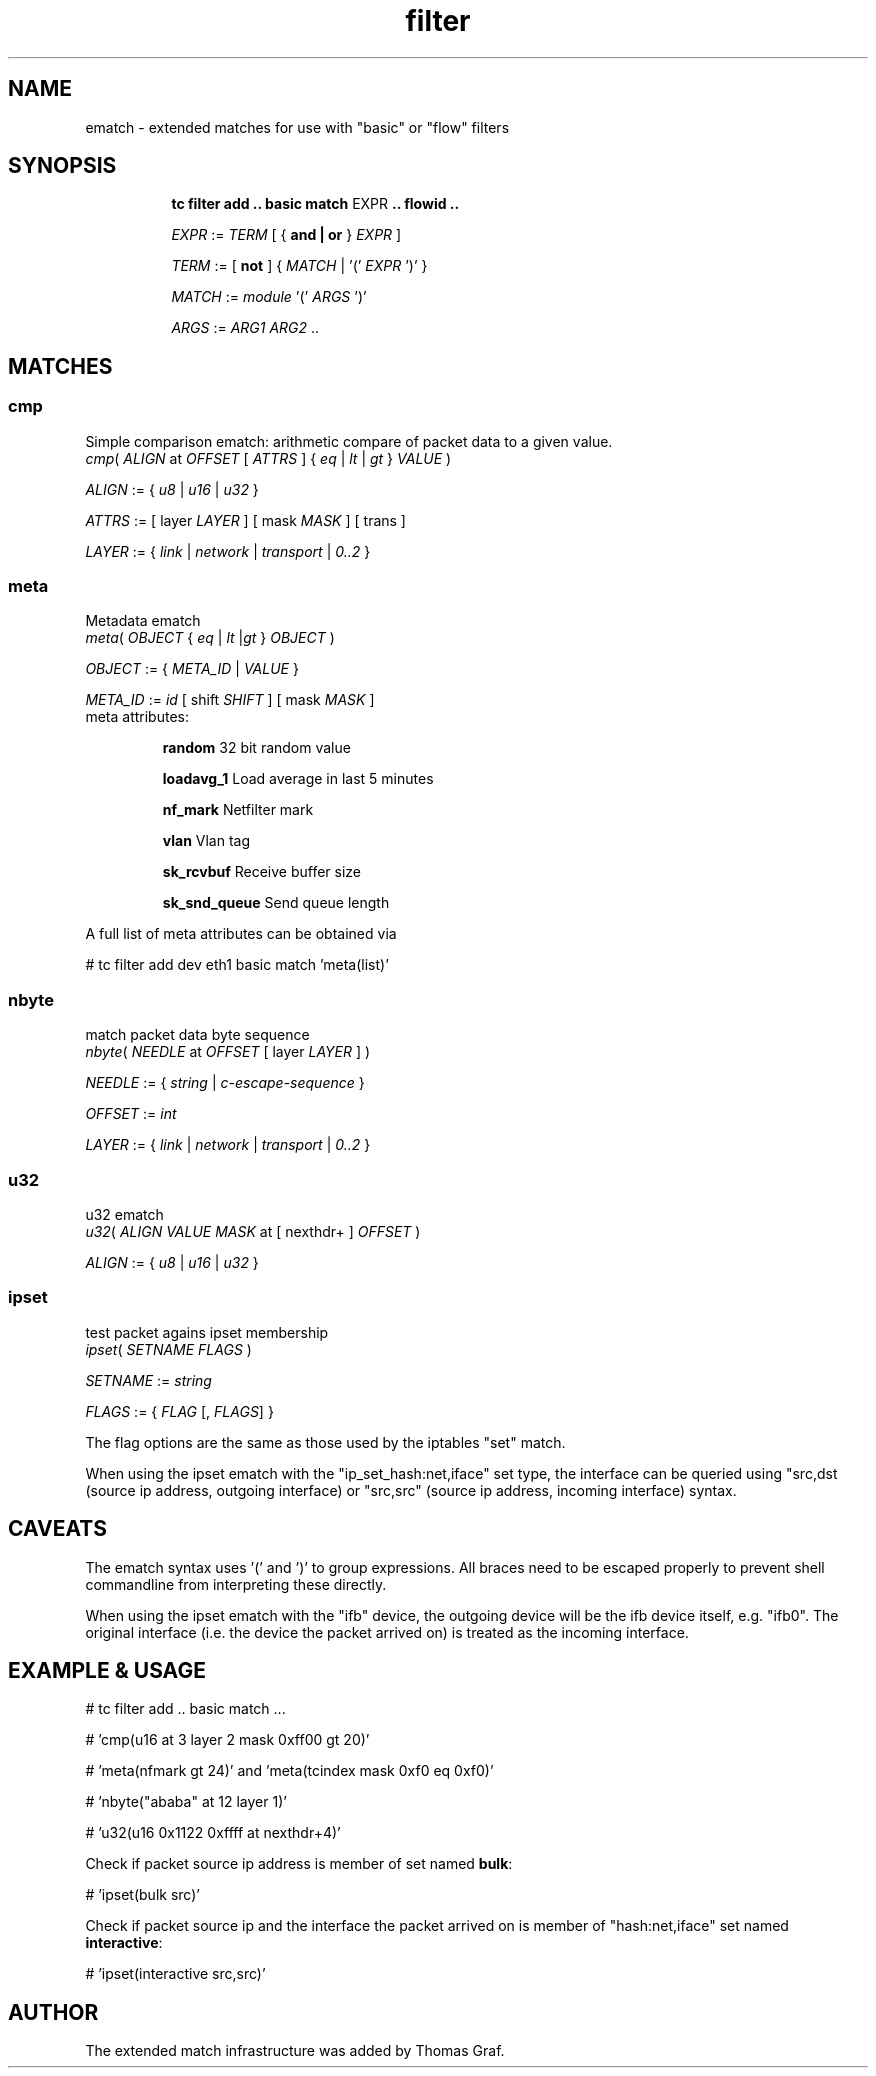 .TH filter ematch "6 August 2012" iproute2 Linux
.
.SH NAME
ematch \- extended matches for use with "basic" or "flow" filters
.
.SH SYNOPSIS
.sp
.ad l
.in +8
.ti -8
.B "tc filter add .. basic match"
.RI EXPR
.B .. flowid ..
.sp

.ti -8
.IR EXPR " := " TERM " [ { "
.B and | or
}
.IR EXPR
]

.ti -8
.IR TERM " := [ " \fBnot " ] { " MATCH " | '(' " EXPR " ')' } "

.ti -8
.IR MATCH " := " module " '(' " ARGS " ')' "

.ti -8
.IR ARGS " := " ARG1 " " ARG2 " ..

.SH MATCHES

.SS cmp
Simple comparison ematch: arithmetic compare of packet data to a given value.
.ti
.IR cmp "( " ALIGN " at " OFFSET " [ " ATTRS " ] { " eq " | " lt " | " gt " } " VALUE " )

.ti
.IR ALIGN " := { " u8 " | " u16 " | " u32 " } "

.ti
.IR ATTRS " := [ layer " LAYER " ] [ mask " MASK " ] [ trans ]

.ti
.IR LAYER " := { " link " | " network " | " transport " | " 0..2 " }

.SS meta
Metadata ematch
.ti
.IR meta "( " OBJECT " { " eq " | " lt " |" gt " } " OBJECT " )

.ti
.IR OBJECT " := { " META_ID " |  " VALUE " }

.ti
.IR META_ID " := " id " [ shift " SHIFT " ] [ mask " MASK " ]

.TP
meta attributes:

\fBrandom\fP 32 bit random value

\fBloadavg_1\fP Load average in last 5 minutes

\fBnf_mark\fP Netfilter mark

\fBvlan\fP Vlan tag

\fBsk_rcvbuf\fP Receive buffer size

\fBsk_snd_queue\fP Send queue length

.PP
A full list of meta attributes can be obtained via

# tc filter add dev eth1 basic match 'meta(list)'

.SS nbyte
match packet data byte sequence
.ti
.IR nbyte "( " NEEDLE  " at " OFFSET " [ layer " LAYER " ] )

.ti
.IR NEEDLE  " := { " string " | " c-escape-sequence "  } "

.ti
.IR OFFSET  " := " int

.ti
.IR LAYER " := { " link " | " network " | " transport " | " 0..2 " }

.SS u32
u32 ematch
.ti
.IR u32 "( " ALIGN " " VALUE " " MASK " at [ nexthdr+ ] " OFFSET " )

.ti
.IR ALIGN " := { " u8 " | " u16 " | " u32 " }

.SS ipset
test packet agains ipset membership
.ti
.IR ipset "( " SETNAME " " FLAGS " )

.ti
.IR SETNAME " := " string

.ti
.IR FLAGS " := { " FLAG " [, " FLAGS "] }

The flag options are the same as those used by the iptables "set" match.

When using the ipset ematch with the "ip_set_hash:net,iface" set type,
the interface can be queried using "src,dst (source ip address, outgoing interface) or
"src,src" (source ip address, incoming interface) syntax.

.SH CAVEATS

The ematch syntax uses '(' and ')' to group expressions. All braces need to be
escaped properly to prevent shell commandline from interpreting these directly.

When using the ipset ematch with the "ifb" device, the outgoing device will be the
ifb device itself, e.g. "ifb0".
The original interface (i.e. the device the packet arrived on) is treated as the incoming interface.

.SH EXAMPLE & USAGE

# tc filter add .. basic match ...

# 'cmp(u16 at 3 layer 2 mask 0xff00 gt 20)'

# 'meta(nfmark gt 24)' and 'meta(tcindex mask 0xf0 eq 0xf0)'

# 'nbyte("ababa" at 12 layer 1)'

# 'u32(u16 0x1122 0xffff at nexthdr+4)'

Check if packet source ip address is member of set named \fBbulk\fP:

# 'ipset(bulk src)'

Check if packet source ip and the interface the packet arrived on is member of "hash:net,iface" set named \fBinteractive\fP:

# 'ipset(interactive src,src)'

.SH "AUTHOR"

The extended match infrastructure was added by Thomas Graf.
